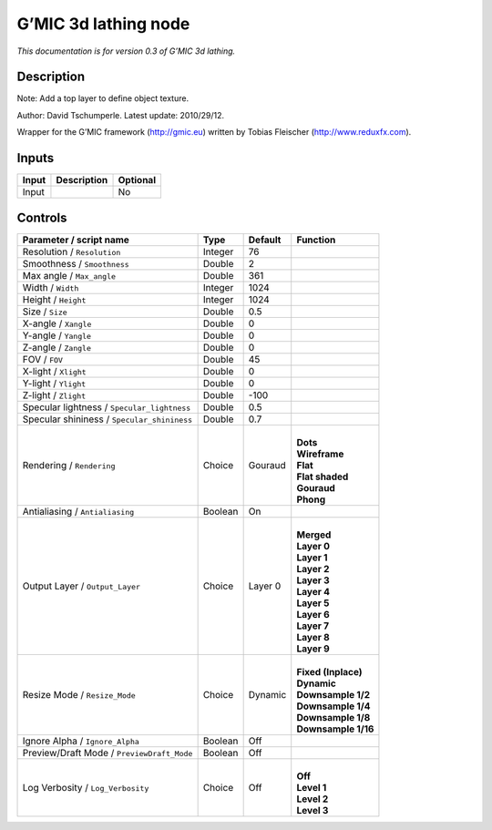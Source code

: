 .. _eu.gmic.3dlathing:

G’MIC 3d lathing node
=====================

*This documentation is for version 0.3 of G’MIC 3d lathing.*

Description
-----------

Note: Add a top layer to define object texture.

Author: David Tschumperle. Latest update: 2010/29/12.

Wrapper for the G’MIC framework (http://gmic.eu) written by Tobias Fleischer (http://www.reduxfx.com).

Inputs
------

+-------+-------------+----------+
| Input | Description | Optional |
+=======+=============+==========+
| Input |             | No       |
+-------+-------------+----------+

Controls
--------

.. tabularcolumns:: |>{\raggedright}p{0.2\columnwidth}|>{\raggedright}p{0.06\columnwidth}|>{\raggedright}p{0.07\columnwidth}|p{0.63\columnwidth}|

.. cssclass:: longtable

+---------------------------------------------+---------+---------+-----------------------+
| Parameter / script name                     | Type    | Default | Function              |
+=============================================+=========+=========+=======================+
| Resolution / ``Resolution``                 | Integer | 76      |                       |
+---------------------------------------------+---------+---------+-----------------------+
| Smoothness / ``Smoothness``                 | Double  | 2       |                       |
+---------------------------------------------+---------+---------+-----------------------+
| Max angle / ``Max_angle``                   | Double  | 361     |                       |
+---------------------------------------------+---------+---------+-----------------------+
| Width / ``Width``                           | Integer | 1024    |                       |
+---------------------------------------------+---------+---------+-----------------------+
| Height / ``Height``                         | Integer | 1024    |                       |
+---------------------------------------------+---------+---------+-----------------------+
| Size / ``Size``                             | Double  | 0.5     |                       |
+---------------------------------------------+---------+---------+-----------------------+
| X-angle / ``Xangle``                        | Double  | 0       |                       |
+---------------------------------------------+---------+---------+-----------------------+
| Y-angle / ``Yangle``                        | Double  | 0       |                       |
+---------------------------------------------+---------+---------+-----------------------+
| Z-angle / ``Zangle``                        | Double  | 0       |                       |
+---------------------------------------------+---------+---------+-----------------------+
| FOV / ``FOV``                               | Double  | 45      |                       |
+---------------------------------------------+---------+---------+-----------------------+
| X-light / ``Xlight``                        | Double  | 0       |                       |
+---------------------------------------------+---------+---------+-----------------------+
| Y-light / ``Ylight``                        | Double  | 0       |                       |
+---------------------------------------------+---------+---------+-----------------------+
| Z-light / ``Zlight``                        | Double  | -100    |                       |
+---------------------------------------------+---------+---------+-----------------------+
| Specular lightness / ``Specular_lightness`` | Double  | 0.5     |                       |
+---------------------------------------------+---------+---------+-----------------------+
| Specular shininess / ``Specular_shininess`` | Double  | 0.7     |                       |
+---------------------------------------------+---------+---------+-----------------------+
| Rendering / ``Rendering``                   | Choice  | Gouraud | |                     |
|                                             |         |         | | **Dots**            |
|                                             |         |         | | **Wireframe**       |
|                                             |         |         | | **Flat**            |
|                                             |         |         | | **Flat shaded**     |
|                                             |         |         | | **Gouraud**         |
|                                             |         |         | | **Phong**           |
+---------------------------------------------+---------+---------+-----------------------+
| Antialiasing / ``Antialiasing``             | Boolean | On      |                       |
+---------------------------------------------+---------+---------+-----------------------+
| Output Layer / ``Output_Layer``             | Choice  | Layer 0 | |                     |
|                                             |         |         | | **Merged**          |
|                                             |         |         | | **Layer 0**         |
|                                             |         |         | | **Layer 1**         |
|                                             |         |         | | **Layer 2**         |
|                                             |         |         | | **Layer 3**         |
|                                             |         |         | | **Layer 4**         |
|                                             |         |         | | **Layer 5**         |
|                                             |         |         | | **Layer 6**         |
|                                             |         |         | | **Layer 7**         |
|                                             |         |         | | **Layer 8**         |
|                                             |         |         | | **Layer 9**         |
+---------------------------------------------+---------+---------+-----------------------+
| Resize Mode / ``Resize_Mode``               | Choice  | Dynamic | |                     |
|                                             |         |         | | **Fixed (Inplace)** |
|                                             |         |         | | **Dynamic**         |
|                                             |         |         | | **Downsample 1/2**  |
|                                             |         |         | | **Downsample 1/4**  |
|                                             |         |         | | **Downsample 1/8**  |
|                                             |         |         | | **Downsample 1/16** |
+---------------------------------------------+---------+---------+-----------------------+
| Ignore Alpha / ``Ignore_Alpha``             | Boolean | Off     |                       |
+---------------------------------------------+---------+---------+-----------------------+
| Preview/Draft Mode / ``PreviewDraft_Mode``  | Boolean | Off     |                       |
+---------------------------------------------+---------+---------+-----------------------+
| Log Verbosity / ``Log_Verbosity``           | Choice  | Off     | |                     |
|                                             |         |         | | **Off**             |
|                                             |         |         | | **Level 1**         |
|                                             |         |         | | **Level 2**         |
|                                             |         |         | | **Level 3**         |
+---------------------------------------------+---------+---------+-----------------------+
